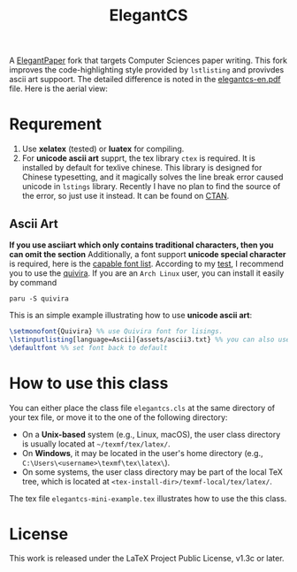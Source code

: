 #+title: ElegantCS

A [[https://github.com/ElegantLaTeX/ElegantPaper][ElegantPaper]] fork that targets Computer Sciences paper writing. This fork improves the code-highlighting style provided by =lstlisting= and provivdes ascii art suppoort. The detailed difference is noted in the [[./elegantcs-en.pdf][elegantcs-en.pdf]] file. Here is the aerial view:
[[./assets/aerial_view_0.png]]
[[./assets/aerial_view_1.png]]

* Requrement
1. Use *xelatex* (tested) or *luatex* for compiling.
2. For *unicode ascii art* supprt, the tex library =ctex= is required. It is installed by default for texlive chinese. This library is designed for Chinese typesetting, and it magically solves the line break error caused unicode in =lstings= library. Recently I have no plan to find the source of the error, so just use it instead. It can be found on [[https://ctan.org/pkg/ctex?lang=en][CTAN]]. 

** Ascii Art
*If you use asciiart which only contains traditional characters, then you can omit the section*
Additionally, a font support *unicode special character* is required, here is the [[https://www.fileformat.info/info/unicode/block/braille_patterns/fontsupport.htm][capable font list]]. According to my [[./asciiart-font-test.pdf][test]], I recommend you to use the [[http://www.quivira-font.com/][quivira]]. If you are an =Arch Linux= user, you can install it easily by command

#+BEGIN_SRC shell
paru -S quivira
#+end_src

This is an simple example illustrating how to use *unicode ascii art*:
#+BEGIN_SRC latex
\setmonofont{Quivira} %% use Quivira font for lisings.
\lstinputlisting[language=Ascii]{assets/ascii3.txt} %% you can also use \begin{lstlisting} expression, which can be in elegantcs-en.tex file
\defaultfont %% set font back to default
#+end_src

* How to use this class
You can either place the class file =elegantcs.cls= at the same directory of your tex file, or move it to the one of the following directory:
- On a *Unix-based* system (e.g., Linux, macOS), the user class directory is usually located at =~/texmf/tex/latex/=.
- On *Windows*, it may be located in the user's home directory (e.g., =C:\Users\<username>\texmf\tex\latex\=).
- On some systems, the user class directory may be part of the local TeX tree, which is located at =<tex-install-dir>/texmf-local/tex/latex/=.

The tex file =elegantcs-mini-example.tex= illustrates how to use the this class.

* License
This work is released under the LaTeX Project Public License, v1.3c or later.
